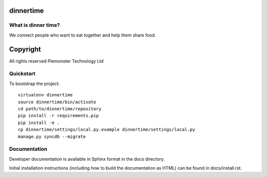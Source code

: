 .. 

dinnertime
======================

What is dinner time?
--------------------

We connect people who want to eat together and help them share food. 

Copyright
=========
All rights reserved Piemonster Technology Ltd

Quickstart
----------

To bootstrap the project::

    virtualenv dinnertime
    source dinnertime/bin/activate
    cd path/to/dinnertime/repository
    pip install -r requirements.pip
    pip install -e .
    cp dinnertime/settings/local.py.example dinnertime/settings/local.py
    manage.py syncdb --migrate



Documentation
-------------

Developer documentation is available in Sphinx format in the docs directory.

Initial installation instructions (including how to build the documentation as
HTML) can be found in docs/install.rst.
